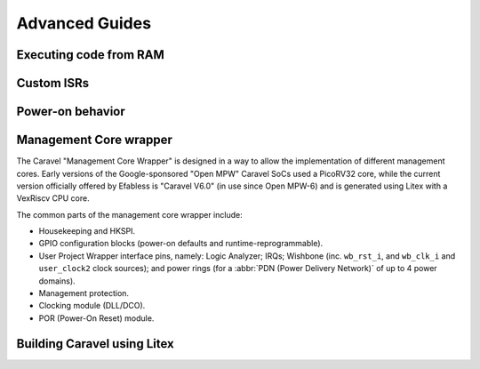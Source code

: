 .. raw:: html

   <!---
   # SPDX-FileCopyrightText: 2020 Efabless Corporation
   #
   # Licensed under the Apache License, Version 2.0 (the "License");
   # you may not use this file except in compliance with the License.
   # You may obtain a copy of the License at
   #
   #      http://www.apache.org/licenses/LICENSE-2.0
   #
   # Unless required by applicable law or agreed to in writing, software
   # distributed under the License is distributed on an "AS IS" BASIS,
   # WITHOUT WARRANTIES OR CONDITIONS OF ANY KIND, either express or implied.
   # See the License for the specific language governing permissions and
   # limitations under the License.
   #
   # SPDX-License-Identifier: Apache-2.0
   -->

Advanced Guides
===============

Executing code from RAM
-----------------------

Custom ISRs
-----------

Power-on behavior
-----------------

Management Core wrapper
-----------------------

The Caravel "Management Core Wrapper" is designed in a way to allow the implementation of different management cores. Early versions of the Google-sponsored "Open MPW" Caravel SoCs used a PicoRV32 core, while the current version officially offered by Efabless is "Caravel V6.0" (in use since Open MPW-6) and is generated using Litex with a VexRiscv CPU core.

The common parts of the management core wrapper include:

*  Housekeeping and HKSPI.
*  GPIO configuration blocks (power-on defaults and runtime-reprogrammable).
*  User Project Wrapper interface pins, namely: Logic Analyzer; IRQs; Wishbone (inc. ``wb_rst_i``, and ``wb_clk_i`` and ``user_clock2`` clock sources); and power rings (for a :abbr:`PDN (Power Delivery Network)` of up to 4 power domains).
*  Management protection.
*  Clocking module (DLL/DCO).
*  POR (Power-On Reset) module.


Building Caravel using Litex
----------------------------
